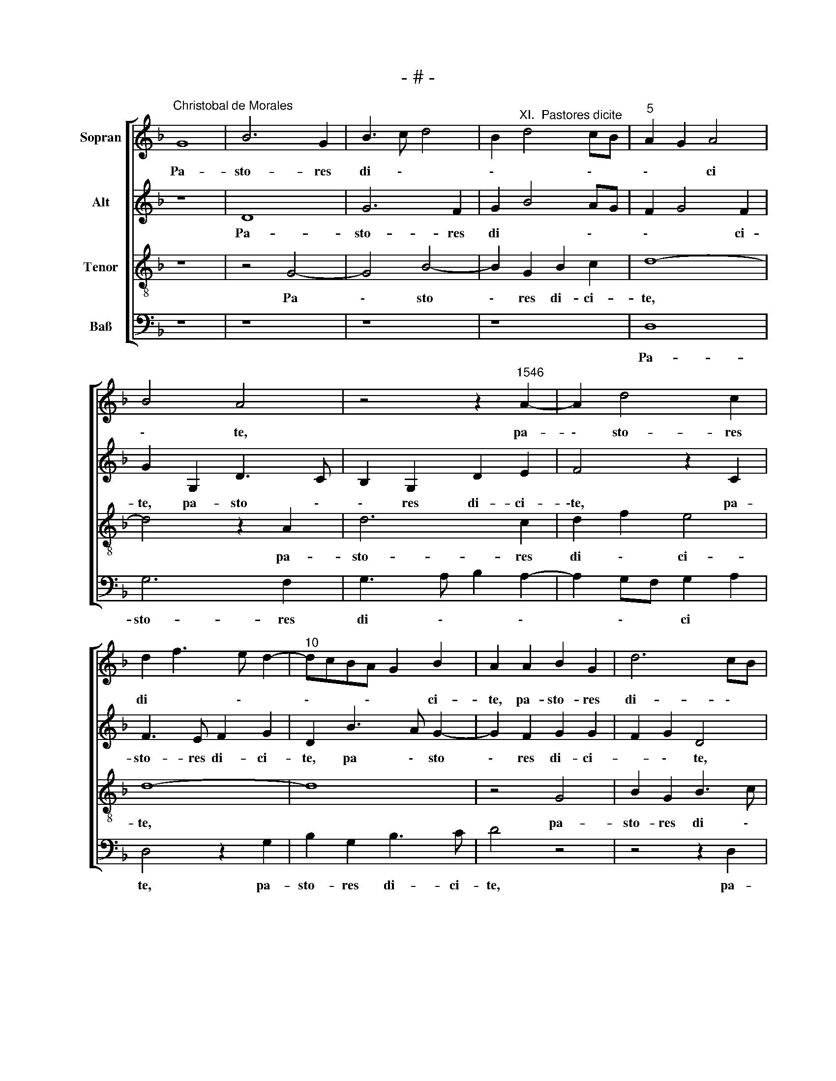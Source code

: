 X:1
T:- # -
%%score [ 1 2 3 4 ]
L:1/8
M:none
K:F
V:1 treble nm="Sopran" snm=" "
V:2 treble nm="Alt"
V:3 treble-8 nm="Tenor"
V:4 bass nm="Baß"
V:1
"^Christobal de Morales" G8 | B6 G2 | B3 c d4 | B2"^XI.  Pastores dicite" d4 cB |"^5" A2 G2 A4 | %5
w: Pa-|sto- res|di \- *|\- * \- *|\- * ci|
 B4 A4 | z4 z2"^1546" A2- | A2 d4 c2 | d2 f3 e d2- |"^10" dcBA G2 B2 | A2 A2 B2 G2 | d6 cB | %12
w: \- ~te,|pa-|\- sto- res|di~~ * \- *|\- * * \- * ci-|~te, pa- sto- res|di- \- *|
 A2 B2 A2 f2 | ed d3 ^c/=B/ c2 |"^15" d2 G2 A4 | z2 d2 d2 c2 | d4 G2 A2 | B2 c3 B B2- | %18
w: * \- * *|\- * * * \- *|* ci- ~te,|quid- nam vi-|di \- \-|* \- * \-|
 B2 AG F2 d2 |"^20" d2 c2 d3 c | B2 A3 G G2- | G2 ^F2 G2 B2- | BABG A2 B2 | A4 z4 |"^25" z8 | z8 | %26
w: * \- * stis, quid-|nam vi- di *|\- * \- *|\- * * \-||\-stis|||
 z8 | z8 | z8 |"^30" z4 z2 d2 | d2 d2 c2 d2 | GABc de f2- | fe d4 ^c2 | d2 A2 B2 A2 | %34
w: |||et|an- nun- ti- a|* \- * \- * * \-|* \- * te|Chri- sti na- ti-|
"^35" d4 c2 d2- | dcBA B2 c2- | cB B4 A2 | B2 G2 B2 B2 | A2 G2 A3 B |"^40" c2 B4 AG | F2 B3 A A2- | %41
w: \-vi- ta \-|* \- * * \- *|\- * * \-|tem, Chri- sti na-|ti- vi- ta \-|* \- * \-|* \- \- *|
 AG G4 ^F2 | G4 z2 G2 | d2 B2 A4 |"^45" z2 G4 c2- | cB A4 GF | G4 F2 f2 | e2 d4 cB | A2 F2 G4 | %49
w: * \- * *|~tem, no-|e, no \-e,|no- e,||* ~ no-|e, * * *||
"^50" F2 F2 B3 A | GF B4 AG | ^F8 |"^Secunda pars" A8 | B4 G4 | c6 c2 | A2 B3 A A2- | A2 G2 A4 | %57
w: * no- e. *|||In-|fan- tem|vi- di-|mus * * *||
 z2 A2 A2 A2 | cBGA Bc d2- |"^60" defd ed d2- | d2 ^c2 d4- | d4 z2 G2 | G2 G2 d4- | d2 c2 B3 A | %64
w: pan- nis in-|vo * \- * * \- ~|\- * * \- * * \-|\- lu- tum|* pan-|nis in- vo-|\- * lu \-|
"^65" B2 G2 A2 G2- | G2 ^F2 G4 | z8 | z4 z2 A2 | AGAB c2 GA |"^70" Bc d2 c2 A2 | B4 A2 d2- | %71
w: * \- * \-|* * tum||et|cho * * \- * \- *|\- * ros an- ge-|lo- * *|
 dc B2 A4 | GABc d2 e2 | d2 c3 B B2- |"^75" B2 A2 B2 d2- | d2 c2 B2 A2 | B2 c2 d2 B2 | %77
w: |\- * * * * \-|\- * \- *|\- * rum lau-|* de- bant sal-|va- to \- *|
 AGAB cBBA/G/ | A4 G4 |"^80" z2 A2 G2 cB | AG G4 ^F2 | G4 z2 d2 | d3 B c2 d2 | B3 G A2 B2 | %84
w: \- * * * \- * * * *|* rem,|sal- va- to \-|* * \- *|rem, no-|e, * * no-|e, * * *|
"^85" G2 FG A2 B2 | c2 A2 B4 | A2 A2 B3 G | A2 B2 G2 B2- | BA F2 G4 |"^90" F2 B2 A2 G2- | %90
w: * no * \- *|\- * \-|e, no- e, *|* no- ~e, *||no * * *|
 G2 ^F2 G4- | G8 |] %92
w: * * e.||
V:2
 z8 | D8 | G6 F2 | G2 B4 AG | F2 G4 F2 | G2 G,2 D3 C | B,2 G,2 D2 E2 | F4 z2 C2 | F3 E F2 G2 | %9
w: |Pa-|sto- res|di * \- *|\- * ci-|te, pa- sto \-|\- res di- ci-|\-te, pa-|sto- res di- ci-|
 D2 B3 A G2- | G2 F2 G2 G2 | F2 G2 D4 | z4 z2 A2 | A2 G2 A4 | D3 E F2 E2 | F3 G E4 | D3 C DE F2 | %17
w: te, pa \- sto|\- res di- ci-|* \- ~te,|quid-|nam vi- di-|* * * \-|||
 B,2 E3 D D2- | D2 C2 D3 E | F2 E2 D4- | D4 _E4 | D8- | D8 | z8 | z8 | z8 | z8 | z8 | z8 | %29
w: * stis, quid- nam|* vi- di \-|* \- *|\- \-|stis,||||||||
 z4 z2 D2 | D2 D2 F2 D2 | E4 D3 E | F2 G2 E4 | D4 z2 D2 | D2 D2 F3 E | FD G3 FED | EDCB, C4 | %37
w: et|an- nun- ti- a|\- \- *|\- * \-|te Chri-|\-sti na- ti- vi-|ta * \- * * \-|* * * \- *|
 B,2 B,2 B,CDE | F2 D2 F2 F2 | E2 D4 C2 | DCB,C DE F2 | D2 E2 D4 | z2 D2 G3 E | F2 G4 F2 | %44
w: tem, Chri- sti * * *|* na- ti- vi-|ta \- \-|\- * * \- * * \-|* * tem,|no- e, *|* no \-|
 G2 D2 E4 | F3 E C2 D2- | D2 C2 D2 D2 | E2 F2 G2 D2 | F6 E2 | D3 C D4 | B,6 C2 | D8 | F8 | D4 E4- | %54
w: e, no- e,||* * * no-|e, * * no-|e, *||no \-|e.|In-|fan- tem|
 E4 F4- | F4 F4 | D4 z2 D2 | D2 D2 F4 | E4 D3 E | FGAF GFFE/D/ | E4 D4 | z2 D2 D2 D2 | G6 F2 | %63
w: * vi-|* di-|mus pan-|nis in- vo-|lu- \- *|\- * \- * \- * \- * \-|\- ~tum,|pan- nis in-|vo- \-|
 E4 D3 C | B,CDE F2 D2- | DC A,2 B,3 C | D4 z4 | z8 | z8 | z4 z2 D2 | D2 G,2 D3 E | F2 G4 F2 | %72
w: \-lu \- *|\- * * * \- *|\- * * * \-|tum|||et|cho- ros an \-|* \- ge-|
 G4 GFGA | B2 A2 F2 G2 | F4 D4 | G6 F2 | _E4 D3 E | F2 D2 E2 G2- | G2 F2 G3 F | DE F2 G4 | %80
w: lo- * * * *|* \- * \-|* rum|lau- de-|bant sal \-|\- va- to \-|\- * * \-~~~~|* \- * *|
 FEDC D3 C | D2 E2 D2 D2 | F3 G A2 F2 | G4 z2 D2 | E2 F4 D2 | E2 F2 D2 G2- | G2 F2 G4 | %87
w: |* * rem, no-|e, * * no-|e, no-|e, * *|||
 z2 D2 E2 D2 | B,2 D4 C2 | D2 F3 EDC | E8 | E8 |] %92
w: no- e, *|* no \-|~e, no * \- *||e.|
V:3
 z8 | z4 G4- | G4 B4- | B2 G2 B2 c2 | d8- | d4 z2 A2 | d6 c2 | d2 f2 e4 | d8- | d8 | z4 G4 | %11
w: |Pa|\- sto|\- res di- ci-|te,|* pa-|sto- res|di \- ci-|te,||pa-|
 B2 G2 B3 c | de f4 ed | c2 d2 e4 | z2 d2 d2 c2 | d4 G2 A2 | B4 z2 d2 | d2 c2 d4 | G4 A2 B2 | %19
w: sto- res di \-~|\- * * * *|* ci- te,|quid- nam vi-|di- * *|stis, quid-|\-nam vi \-di|\- \- *|
 A2 A2 B4 | G2 A2 B2 c2 | A4 G4 | z4 z2 d2 | d2 d2 c2 d2 | GABc de f2- | fe d4 ^c2 | d2 A2 B2 A2 | %27
w: stis, quid *|nam vi- di \-|\- stis,|et|an- nun- ti- a|\- * * * \- * *|\- * * \-|te Chri- sti na-|
 d4 c2 d2- | dcBA GF B2- | B2 A2 B4- | B4 z4 | z8 | z8 | z8 | z8 | z8 | z8 | z8 | z2 d2 d2 d2 | %39
w: ti- vi- ta-|\- * * * \- * *|\- * ~~tem,|||||||||et an- nun-|
 c2 d2 G3 A | B2 B2 G2 A2 | B2 c2 A4 | G8 | z2 G2 d4 | z2 G2 c4 | A3 G A2 B2- | B2 AG A2 B2 | %47
w: ti- a * \-|\-te Chri- sti na-|ti- vi- ta-|~tem,|no- e,|no- e,|no \- * \-|\- * * \- *|
 c2 d2 B4 | c6 B2 | A2 d3 c B2- | BAGF G4 | A8 | d8 | B4 c4- | c2 c2 A3 B | c2 d3 cBA | B4 A4- | %57
w: \- * e,|no \-|* \- * \-|* \- * * *|e.|In-|fan- tem|* vi- di \-|* \- * \- *|\- mus|
 A4 z4 | z8 | z8 | A4 A2 A2 | d3 c BA B2- | B2 AG A2 B2 | G2 A2 BABc | d2 B2 cBAG | A4 G4 | %66
w: |||pan- nis in-|vo- * * * \-|* * * * \-|* * \- * \- *|\- * * * \- *|lu- tum|
 z2 d2 d2 A2 | c3 d e2 f2- | f2 ed c2 d2- | dc B2 A4 | G4 z4 | z4 z2 d2 | d2 G2 d2 c2 | %73
w: et cho- ros|an- * ge- lo-|\- * \- * *|* * * \-|rum|et|cho- ros an- ge-|
 B2 c2 d2 _e2 | c4 B4 | z4 d4- | d2 c2 B2 G2 | d4 c2 e2 | d2 d4 c2 | B2 A2 B2 c2- | cBAG A2 A2 | %81
w: \-lo * \- *|\- rum|lau-|* * de- bant|sal- va- to-|rem, lau- de-|\-bant sal- va- to|\- * \- * rem, sal-|
 B2 c2 A4- | A8 | z2 G2 d3 B | c2 d3 c B2 | A4 z2 G2 | d4 z2 G2 | d3 B c2 d2 | G2 B4 AG | %89
w: va- to- rem,||no- e, *|* no- * \-|\-e, no-|e, no-|e, * * *||
 A2 d2 c2 B2 | A8 | G8 |] %92
w: * no * \-|\--|e.|
V:4
 z8 | z8 | z8 | z8 | D,8 | G,6 F,2 | G,3 A, B,2 A,2- | A,2 G,F, G,2 A,2 | D,4 z2 G,2 | %9
w: ||||Pa-|sto- res|di \- * \-|* \- * ci *|te, pa-|
 B,2 G,2 B,3 C | D4 z4 | z4 z2 D,2 | F,2 D,2 F,3 G, | A,2 B,2 A,3 G, | F,2 B,2 A,4 | D,4 z4 | %16
w: sto- res di- ci-|te,|pa-|\-sto- res di \-|* \- * \-|* \- ci-|te,|
 z2 G,2 G,2 F,2 | G,2 C,2 G,3 F, | E,4 D,4 | %19
w: quid- nam vi-|\-di * \- *|\- stis,|
 z4"^© Michael Wendel 2005\nThis edition may be freely duplicated, distributed, performed or recorded for non-profit performance or use.\n" z2 G,2 | %20
w: quid-|
 G,2 F,2 _E,2 C,2 | D,4 z2 G,2 | G,2 G,2 F,2 G,2 | D,E,F,G, A,2 B,2- | B,2 A,G, F,2 D,2 | %25
w: nam vi- di \-|stis, et|an- nun- ti- a-|* \- * \- te, et|* * * * an-|
 F,2 G,2 E,4 | D,4 z2 D,2 | D,2 D,2 F,3 E, | D,2 E,3 D,C,B,, | C,4 B,,4- | B,,4 z4 | z8 | z8 | z8 | %34
w: nun- ti- a-|te Chri-|sti na- ti \-|\-vi- ta \- * *|\- ~~tem,|||||
 z8 | z8 | z8 | z2 G,2 G,2 G,2 | F,2 G,2 D,E,F,G, | A,2 D,2 E,4 | D,2 G,4 F,2 | G,2 C,2 D,4 | G,8 | %43
w: |||Chri- sti na-|ti- vi- ta * \- *|\- * \-|\-tem, na- *|ti- vi- ta-|~tem,|
 z4 D,4 | G,4 z2 C,2 | F,6 D,2 | E,4 D,4 | z2 D,2 G,4 | F,4 C,4 | D,4 B,,4 | E,4 D,4- | D,8 | D,8 | %53
w: no-|e, no-|e, *||no- e,|no \-|\- \-|\- e.||In-|
 G,4 C,4- | C,4 F,4- | F,2 B,,2 F,4 | G,4 D,4- | D,8 | z8 | z8 | z4 D,4 | D,2 D,2 G,4 | _E,4 D,4 | %63
w: fan- tem|* vi-|* * di-|* mus||||pan-|nis in- vo-|lu- ~tum,|
 z4 G,4 | G,2 G,2 F,2 G,2 | D,4 z2 G,2 | G,2 D,2 F,3 G, | A,2 F,2 G,2 A,2 | D,E,F,G, A,2 B,2- | %69
w: pan-|nis in- vo- lu-|tum et|cho- ros an \-|\- ge- lo \-|\- * * * \- *|
 B,A, G,4 F,2 | G,4 D,4 | z8 | G,4 G,2 C,2 | G,2 A,2 B,2 _E,2 | F,4 B,,4 | z8 | z8 | z8 | z4 G,4- | %79
w: * \- * \-|* rum||et cho- ros|an \- \- ge-|lo- rum||||lau-|
 G,2 F,2 _E,2 C,2 | F,2 G,2 D,2 D,2 | G,2 C,2 D,4- | D,4 z2 D,2 | G,3 E, F,2 G,2 | %84
w: \- de- bant sal-|va- to- rem, sal-|va- to- rem,|* no-|e, * * no-|
 C,2 F,2 D,2 G,2- | G,2 F,2 G,4 | z2 D,2 G,3 E, | F,2 G,2 C,2 G,2- | G,F, D,2 E,4 | %89
w: e, * * *||no- e, *|* no- e. *||
 D,3 E, F,2 G,2 | D,4 G,4- | G,8 |] %92
w: |||


